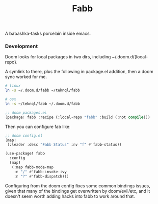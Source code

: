 #+title: Fabb

A babashka-tasks porcelain inside emacs.

*** Development
Doom looks for local packages in two dirs, including ~/.doom.d/{local-repo}.

A symlink to there, plus the following in package.el addition, then a doom sync
worked for me.

#+begin_src sh
# linux
ln -s ~/.doom.d/fabb ~/teknql/fabb

# osx
ln -s ~/teknql/fabb ~/.doom.d/fabb
#+end_src

#+begin_src emacs-lisp
;; doom packages.el
(package! fabb :recipe (:local-repo "fabb" :build (:not compile)))
#+end_src

Then you can configure fab like:

#+begin_src emacs-lisp
;; doom config.el
(map!
 (:leader :desc "Fabb Status" :nv "f" #'fabb-status))

(use-package! fabb
  :config
  (map!
   (:map fabb-mode-map
    :n "/" #'fabb-invoke-ivy
    :n "?" #'fabb-dispatch)))
#+end_src

Configuring from the doom config fixes some common bindings issues, given that
many of the bindings get overwritten by doom/evil/etc, and it doesn't seem worth
adding hacks into fabb to work around that.
